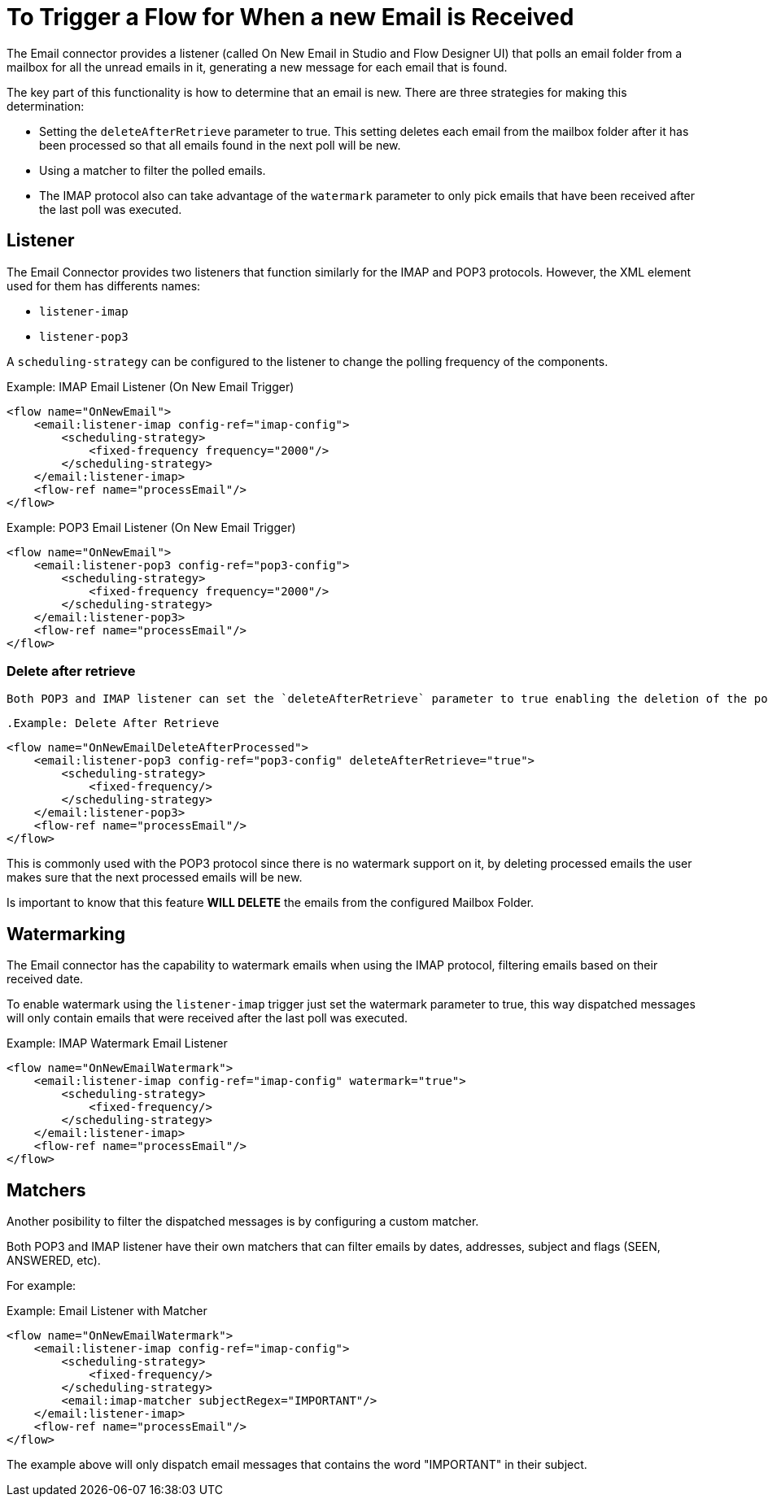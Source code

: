 = To Trigger a Flow for When a new Email is Received

The Email connector provides a listener (called On New Email in Studio and Flow Designer UI) that polls an email folder from a mailbox for all the unread emails in it, generating a new message for each email that is found.

The key part of this functionality is how to determine that an email is new. There are three strategies for making this determination:

* Setting the `deleteAfterRetrieve` parameter to true. This setting deletes each email from the mailbox folder after it has been processed so that all emails found in the next poll will be new.
* Using a matcher to filter the polled emails.
* The IMAP protocol also can take advantage of the `watermark` parameter to only pick emails that have been received after the last poll was executed.

== Listener

The Email Connector provides two listeners that function similarly for the IMAP and POP3 protocols. However, the XML element used for them has differents names:

* `listener-imap`
* `listener-pop3`

A `scheduling-strategy` can be configured to the listener to change the polling frequency of the components.

.Example: IMAP Email Listener (On New Email Trigger)
[source, xml, linenums]
----
<flow name="OnNewEmail">
    <email:listener-imap config-ref="imap-config">
        <scheduling-strategy>
            <fixed-frequency frequency="2000"/>
        </scheduling-strategy>
    </email:listener-imap>
    <flow-ref name="processEmail"/>
</flow>
----

.Example: POP3 Email Listener (On New Email Trigger)
[source, xml, linenums]
----
<flow name="OnNewEmail">
    <email:listener-pop3 config-ref="pop3-config">
        <scheduling-strategy>
            <fixed-frequency frequency="2000"/>
        </scheduling-strategy>
    </email:listener-pop3>
    <flow-ref name="processEmail"/>
</flow>
----

=== Delete after retrieve 

 Both POP3 and IMAP listener can set the `deleteAfterRetrieve` parameter to true enabling the deletion of the polled emails after being processed. This feature is disabled by default to avoid deleting emails by mistake.

 .Example: Delete After Retrieve
[source, xml, linenums]
----
<flow name="OnNewEmailDeleteAfterProcessed">
    <email:listener-pop3 config-ref="pop3-config" deleteAfterRetrieve="true">
        <scheduling-strategy>
            <fixed-frequency/>
        </scheduling-strategy>
    </email:listener-pop3>
    <flow-ref name="processEmail"/>
</flow>
----

This is commonly used with the POP3 protocol since there is no watermark support on it, by deleting processed emails the user makes sure that the next processed emails will be new.

Is important to know that this feature *WILL DELETE* the emails from the configured Mailbox Folder.

== Watermarking

The Email connector has the capability to watermark emails when using the IMAP protocol, filtering emails based on their received date.

To enable watermark using the `listener-imap` trigger just set the watermark parameter to true, this way dispatched messages will only contain emails that were received after the last poll was executed.

.Example: IMAP Watermark Email Listener
[source, xml, linenums]
----
<flow name="OnNewEmailWatermark">
    <email:listener-imap config-ref="imap-config" watermark="true">
        <scheduling-strategy>
            <fixed-frequency/>
        </scheduling-strategy>
    </email:listener-imap>
    <flow-ref name="processEmail"/>
</flow>
----

== Matchers

Another posibility to filter the dispatched messages is by configuring a custom matcher. 

Both POP3 and IMAP listener have their own matchers that can filter emails by dates, addresses, subject and flags (SEEN, ANSWERED, etc).

For example:

.Example: Email Listener with Matcher 
[source, xml, linenums]
----
<flow name="OnNewEmailWatermark">
    <email:listener-imap config-ref="imap-config">
        <scheduling-strategy>
            <fixed-frequency/>
        </scheduling-strategy>
        <email:imap-matcher subjectRegex="IMPORTANT"/>
    </email:listener-imap>
    <flow-ref name="processEmail"/>
</flow>
----

The example above will only dispatch email messages that contains the word "IMPORTANT" in their subject.

